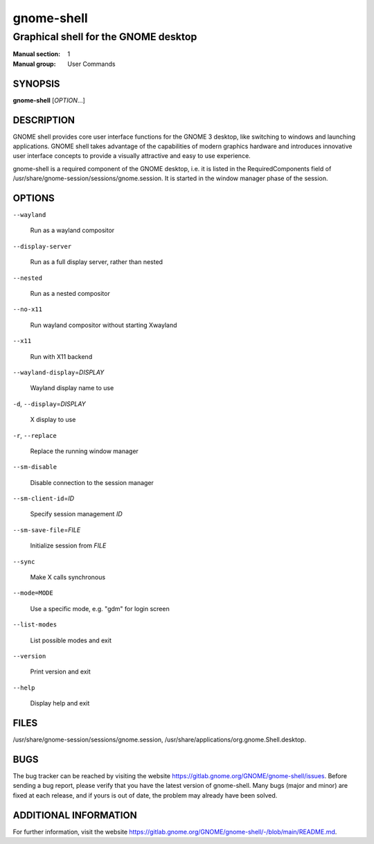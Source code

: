 ===========
gnome-shell
===========

-------------------------------------
Graphical shell for the GNOME desktop
-------------------------------------

:Manual section: 1
:Manual group: User Commands

SYNOPSIS
--------
**gnome-shell** [*OPTION*...]

DESCRIPTION
-----------
GNOME shell provides core user interface functions for the GNOME 3 desktop,
like switching to windows and launching applications. GNOME shell takes
advantage of the capabilities of modern graphics hardware and introduces
innovative user interface concepts to provide a visually attractive and
easy to use experience.

gnome-shell is a required component of the GNOME desktop, i.e. it is listed in
the RequiredComponents field of /usr/share/gnome-session/sessions/gnome.session.
It is started in the window manager phase of the session.

OPTIONS
-------
``--wayland``

  Run as a wayland compositor

``--display-server``

  Run as a full display server, rather than nested

``--nested``

  Run as a nested compositor

``--no-x11``

  Run wayland compositor without starting Xwayland

``--x11``

  Run with X11 backend

``--wayland-display``\ =\ *DISPLAY*

  Wayland display name to use

``-d``, ``--display``\ =\ *DISPLAY*

  X display to use

``-r``, ``--replace``

  Replace the running window manager

``--sm-disable``

  Disable connection to the session manager

``--sm-client-id``\ =\ *ID*

  Specify session management *ID*

``--sm-save-file``\ =\ *FILE*

  Initialize session from *FILE*

``--sync``

  Make X calls synchronous

``--mode=MODE``

  Use a specific mode, e.g. "gdm" for login screen

``--list-modes``

  List possible modes and exit

``--version``

  Print version and exit

``--help``

  Display help and exit

FILES
-----
/usr/share/gnome-session/sessions/gnome.session,
/usr/share/applications/org.gnome.Shell.desktop.

BUGS
----
The bug tracker can be reached by visiting the website
https://gitlab.gnome.org/GNOME/gnome-shell/issues.
Before sending a bug report, please verify that you have the latest version
of gnome-shell. Many bugs (major and minor) are fixed at each release, and
if yours is out of date, the problem may already have been solved.

ADDITIONAL INFORMATION
----------------------
For further information, visit the website https://gitlab.gnome.org/GNOME/gnome-shell/-/blob/main/README.md.
